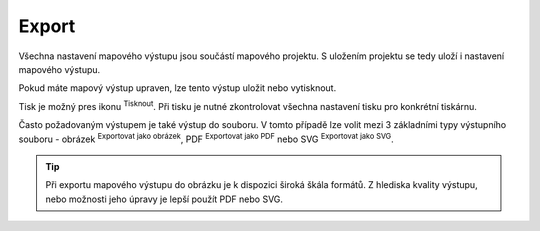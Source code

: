 .. |print| image:: ../images/icon/mActionFilePrint.png
   :width: 1.5em   
.. |as_image| image:: ../images/icon/mActionSaveMapAsImage.png
   :width: 1.5em
.. |as_pdf| image:: ../images/icon/mActionSaveAsPDF.png
   :width: 1.5em
.. |as_svg| image:: ../images/icon/mActionSaveAsSVG.png
   :width: 1.5em


Export
------

Všechna nastavení mapového výstupu jsou součástí mapového projektu. S
uložením projektu se tedy uloží i nastavení mapového výstupu.

Pokud máte mapový výstup upraven, lze tento výstup uložit nebo
vytisknout.

Tisk je možný pres ikonu |print| :sup:`Tisknout`. Při tisku je nutné 
zkontrolovat všechna nastavení tisku pro konkrétní tiskárnu.

Často požadovaným výstupem je také výstup do souboru. V tomto případě
lze volit mezi 3 základními typy výstupního souboru - obrázek
|as_image|:sup:`Exportovat jako obrázek`, PDF |as_pdf|:sup:`Exportovat
jako PDF` nebo SVG |as_svg| :sup:`Exportovat jako SVG`.

.. tip:: Při exportu mapového výstupu do obrázku je k dispozici
         široká škála formátů. Z hlediska kvality výstupu, nebo
         možnosti jeho úpravy je lepší použít PDF nebo SVG.
